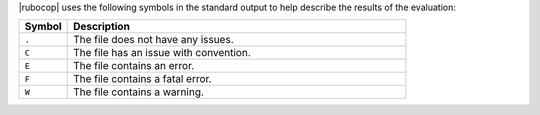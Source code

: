 .. The contents of this file are included in multiple topics.
.. This file should not be changed in a way that hinders its ability to appear in multiple documentation sets.


|rubocop| uses the following symbols in the standard output to help describe the results of the evaluation:

.. list-table::
   :widths: 60 420
   :header-rows: 1

   * - Symbol
     - Description
   * - ``.``
     - The file does not have any issues.
   * - ``C``
     - The file has an issue with convention.
   * - ``E``
     - The file contains an error.
   * - ``F``
     - The file contains a fatal error.
   * - ``W``
     - The file contains a warning.
